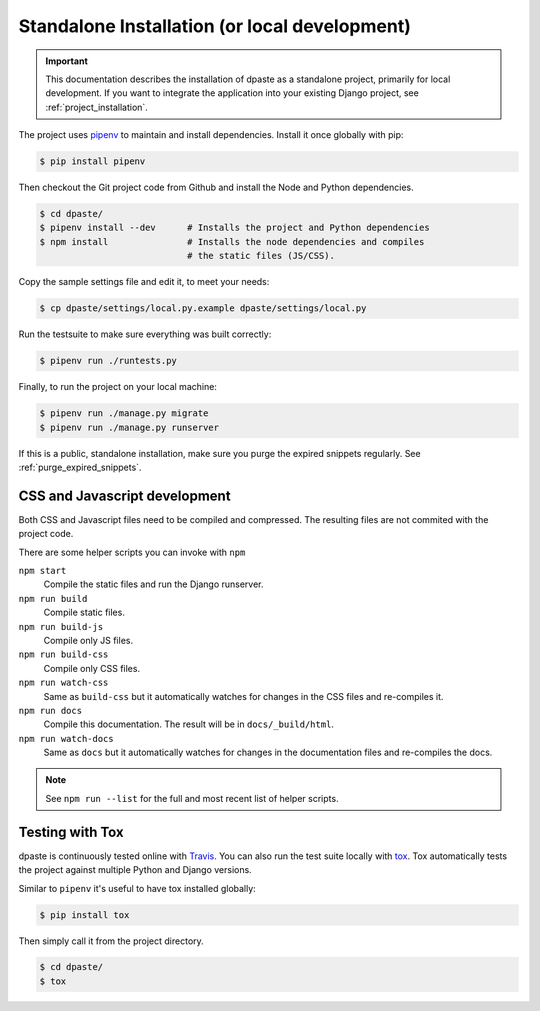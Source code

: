 .. _standalone_installation:

==============================================
Standalone Installation (or local development)
==============================================

.. important:: This documentation describes the installation of dpaste
    as a standalone project, primarily for local development. If you want
    to integrate the application into your existing Django project, see
    :ref:`project_installation`.

The project uses `pipenv`_ to maintain and install dependencies. Install it
once globally with pip:

.. code:: bash

    $ pip install pipenv

Then checkout the Git project code from Github and install the Node and
Python dependencies.

.. code-block:: bash

    $ cd dpaste/
    $ pipenv install --dev      # Installs the project and Python dependencies
    $ npm install               # Installs the node dependencies and compiles
                                # the static files (JS/CSS).

Copy the sample settings file and edit it, to meet your needs:

.. code-block:: bash

    $ cp dpaste/settings/local.py.example dpaste/settings/local.py

Run the testsuite to make sure everything was built correctly:

.. code-block:: bash

    $ pipenv run ./runtests.py

Finally, to run the project on your local machine:

.. code-block:: bash

    $ pipenv run ./manage.py migrate
    $ pipenv run ./manage.py runserver

If this is a public, standalone installation, make sure you purge
the expired snippets regularly. See :ref:`purge_expired_snippets`.

CSS and Javascript development
==============================

Both CSS and Javascript files need to be compiled and compressed. The resulting
files are not commited with the project code.

There are some helper scripts you can invoke with ``npm``

``npm start``
    Compile the static files and run the Django runserver.
``npm run build``
    Compile static files.
``npm run build-js``
    Compile only JS files.
``npm run build-css``
    Compile only CSS files.
``npm run watch-css``
    Same as ``build-css`` but it automatically watches for changes in the
    CSS files and re-compiles it.
``npm run docs``
    Compile this documentation. The result will be in ``docs/_build/html``.
``npm run watch-docs``
    Same as ``docs`` but it automatically watches for changes in the
    documentation files and re-compiles the docs.


.. note:: See ``npm run --list`` for the full and most recent list of
    helper scripts.

Testing with Tox
================

dpaste is continuously tested online with Travis_. You can also run the test
suite locally with tox_. Tox automatically tests the project against multiple
Python and Django versions.

Similar to ``pipenv`` it's useful to have tox installed globally:

.. code-block:: bash

    $ pip install tox

Then simply call it from the project directory.

.. code-block:: bash

    $ cd dpaste/
    $ tox

.. code-block:: text
    :caption: Example tox output:

    $ tox

    py35-django-111 create: /tmp/tox/dpaste/py35-django-111
    SKIPPED:InterpreterNotFound: python3.5
    py36-django-111 create: /tmp/tox/dpaste/py36-django-111
    py36-django-111 installdeps: django>=1.11,<1.12
    py36-django-111 inst: /tmp/tox/dpaste/dist/dpaste-3.0a1.zip

    ...................
    ----------------------------------------------------------------------
    Ran 48 tests in 1.724s
    OK


    SKIPPED:  py35-django-111: InterpreterNotFound: python3.5
    SKIPPED:  py35-django-20: InterpreterNotFound: python3.5
    py36-django-111: commands succeeded
    py36-django-20: commands succeeded
    congratulations :)

.. _Travis: https://travis-ci.org/bartTC/dpaste
.. _tox: http://tox.readthedocs.org/en/latest/
.. _pipenv: https://docs.pipenv.org/
